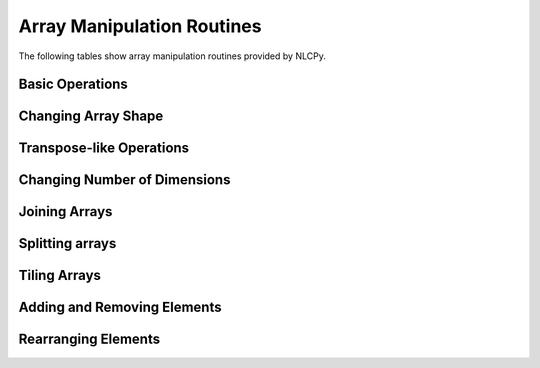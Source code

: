 Array Manipulation Routines
===========================

The following tables show array manipulation routines provided by NLCPy.

Basic Operations
----------------

.. autosummary::
    :toctree: generated/
    :nosignatures:

    nlcpy.shape
    nlcpy.copyto


Changing Array Shape
--------------------

.. autosummary::
    :toctree: generated/
    :nosignatures:

    nlcpy.reshape
    nlcpy.ravel


Transpose-like Operations
-------------------------

.. autosummary::
    :toctree: generated/
    :nosignatures:

    nlcpy.moveaxis
    nlcpy.rollaxis
    nlcpy.swapaxes
    nlcpy.transpose


Changing Number of Dimensions
-----------------------------

.. autosummary::
    :toctree: generated/
    :nosignatures:

    nlcpy.atleast_1d
    nlcpy.atleast_2d
    nlcpy.atleast_3d
    nlcpy.broadcast_arrays
    nlcpy.broadcast_to
    nlcpy.expand_dims
    nlcpy.squeeze


Joining Arrays
--------------

.. autosummary::
    :toctree: generated/
    :nosignatures:

    nlcpy.concatenate
    nlcpy.hstack
    nlcpy.stack
    nlcpy.vstack
    nlcpy.block


Splitting arrays
----------------

.. autosummary::
    :toctree: generated/
    :nosignatures:

    nlcpy.split
    nlcpy.hsplit
    nlcpy.vsplit


Tiling Arrays
-------------

.. autosummary::
    :toctree: generated/
    :nosignatures:

    nlcpy.tile
    nlcpy.repeat


Adding and Removing Elements
----------------------------

.. autosummary::
    :toctree: generated/
    :nosignatures:

    nlcpy.append
    nlcpy.delete
    nlcpy.insert
    nlcpy.resize
    nlcpy.unique


Rearranging Elements
--------------------

.. autosummary::
    :toctree: generated/
    :nosignatures:

    nlcpy.flip
    nlcpy.fliplr
    nlcpy.flipud
    nlcpy.roll
